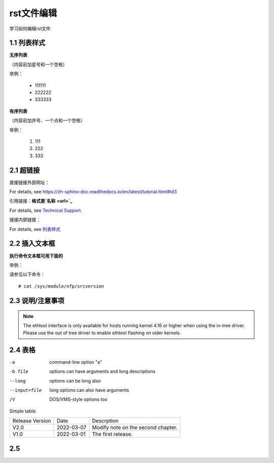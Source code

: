 rst文件编辑
=============

学习如何编辑rst文件

1.1 列表样式
------------

**无序列表**

（内容前加星号和一个空格）
 
举例：
 
 * 111111 
 * 222222
 * 333333

**有序列表**

（内容前加井号、一个点和一个空格）

举例：

 #. 111
 #. 222
 #. 333
 
2.1 超链接
---------------
 
直接链接外部网址：

For details, see https://zh-sphinx-doc.readthedocs.io/en/latest/tutorial.html#id3

引用链接：**格式是`名称 <url>`_**

For details, see `Technical Support <https://www.corigine.com.cn/cn/index.html>`_.

链接内部链接：

For details, see 列表样式_

.. _列表样式:

2.2 插入文本框
-------------------

**执行命令文本框可用下面的** 

举例：

请参见以下命令：
:: 

 # cat /sys/module/nfp/srcversion
 
2.3 说明/注意事项
---------------------

.. note::

    The ethtool interface is only available for hosts running kernel 4.16 or higher when using the in-tree driver. Please use the out of tree driver to enable ethtool flashing       on older kernels.
    
2.4 表格
----------------

-a            command-line option "a"
-b file       options can have arguments and long descriptions
--long        options can be long also
--input=file  long options can also have arguments
/V            DOS/VMS-style options too

Simple table:

===============   ===========      ==================================

Release Version   Date             Descrption

---------------   -----------      ----------------------------------

V2.0              2022-03-07       Modify note on the second chapter.

V1.0              2022-03-01       The first release.

===============   ===========      ==================================

2.5 
-------------
